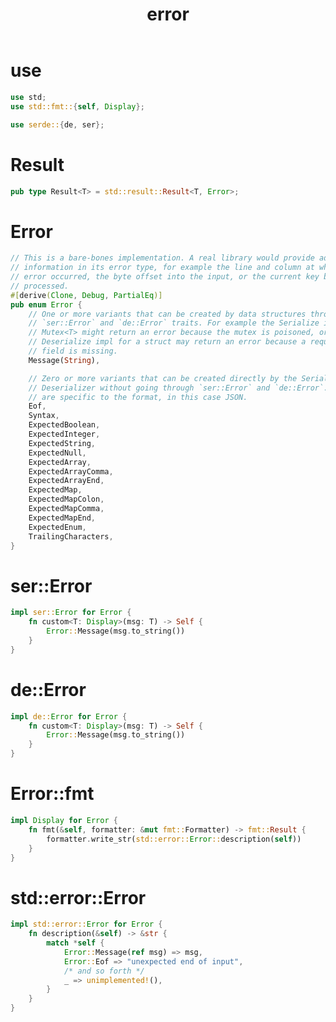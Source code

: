 #+property: tangle error.rs
#+title: error

* use

  #+begin_src rust
  use std;
  use std::fmt::{self, Display};

  use serde::{de, ser};

  #+end_src

* Result

  #+begin_src rust
  pub type Result<T> = std::result::Result<T, Error>;
  #+end_src

* Error

  #+begin_src rust
  // This is a bare-bones implementation. A real library would provide additional
  // information in its error type, for example the line and column at which the
  // error occurred, the byte offset into the input, or the current key being
  // processed.
  #[derive(Clone, Debug, PartialEq)]
  pub enum Error {
      // One or more variants that can be created by data structures through the
      // `ser::Error` and `de::Error` traits. For example the Serialize impl for
      // Mutex<T> might return an error because the mutex is poisoned, or the
      // Deserialize impl for a struct may return an error because a required
      // field is missing.
      Message(String),

      // Zero or more variants that can be created directly by the Serializer and
      // Deserializer without going through `ser::Error` and `de::Error`. These
      // are specific to the format, in this case JSON.
      Eof,
      Syntax,
      ExpectedBoolean,
      ExpectedInteger,
      ExpectedString,
      ExpectedNull,
      ExpectedArray,
      ExpectedArrayComma,
      ExpectedArrayEnd,
      ExpectedMap,
      ExpectedMapColon,
      ExpectedMapComma,
      ExpectedMapEnd,
      ExpectedEnum,
      TrailingCharacters,
  }
  #+end_src

* ser::Error

  #+begin_src rust
  impl ser::Error for Error {
      fn custom<T: Display>(msg: T) -> Self {
          Error::Message(msg.to_string())
      }
  }
  #+end_src

* de::Error

  #+begin_src rust
  impl de::Error for Error {
      fn custom<T: Display>(msg: T) -> Self {
          Error::Message(msg.to_string())
      }
  }
  #+end_src

* Error::fmt

  #+begin_src rust
  impl Display for Error {
      fn fmt(&self, formatter: &mut fmt::Formatter) -> fmt::Result {
          formatter.write_str(std::error::Error::description(self))
      }
  }
  #+end_src

* std::error::Error

  #+begin_src rust
  impl std::error::Error for Error {
      fn description(&self) -> &str {
          match *self {
              Error::Message(ref msg) => msg,
              Error::Eof => "unexpected end of input",
              /* and so forth */
              _ => unimplemented!(),
          }
      }
  }
  #+end_src
